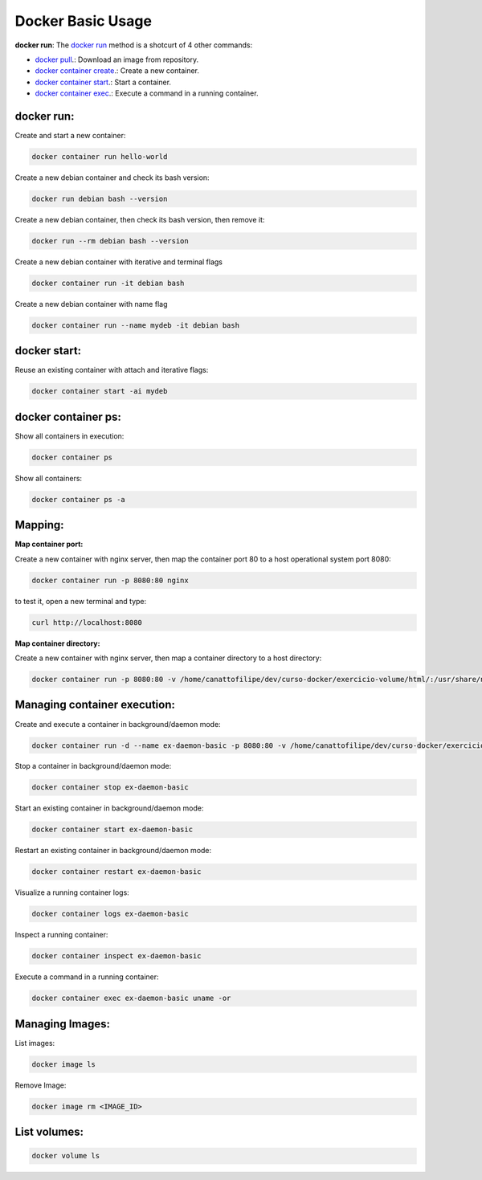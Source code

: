 Docker Basic Usage
==================

**docker run**: 
The `docker run <https://docs.docker.com/engine/reference/run/>`_ method is a shotcurt of 4 other commands:

- `docker pull <https://docs.docker.com/engine/reference/commandline/pull//>`_.: Download an image from repository.
- `docker container create <https://docs.docker.com/engine/reference/commandline/container_create/>`_.: Create a new container.
- `docker container start <https://docs.docker.com/engine/reference/commandline/container_start/>`_.: Start a container.
- `docker container exec <https://docs.docker.com/engine/reference/commandline/container_exec/>`_.: Execute a command in a running container.

docker run:
-----------
Create and start a new container: 

.. code:: bash

  docker container run hello-world

Create a new debian container and check its bash version:

.. code:: bash

  docker run debian bash --version

Create a new debian container, then check its bash version, then remove it:

.. code:: bash

  docker run --rm debian bash --version

Create a new debian container with iterative and terminal flags

.. code:: bash

 docker container run -it debian bash

Create a new debian container with name flag

.. code:: bash

 docker container run --name mydeb -it debian bash

docker start:
-------------

Reuse an existing container with attach and iterative flags:

.. code:: bash

 docker container start -ai mydeb

docker container ps:
--------------------

Show all containers in execution:

.. code:: bash

  docker container ps

Show all containers:

.. code:: bash

  docker container ps -a

Mapping:
--------

**Map container port:**

Create a new container with nginx server, then map the container port 80 to a host operational system port 8080:

.. code:: bash

  docker container run -p 8080:80 nginx

to test it, open a new terminal and type:

.. code:: bash

  curl http://localhost:8080

**Map container directory:**

Create a new container with nginx server, then map a container directory to a host directory:

.. code:: bash

  docker container run -p 8080:80 -v /home/canattofilipe/dev/curso-docker/exercicio-volume/html/:/usr/share/nginx/html/ nginx


Managing container execution:
------------------------------

Create and execute a container in background/daemon mode:

.. code:: bash

     docker container run -d --name ex-daemon-basic -p 8080:80 -v /home/canattofilipe/dev/curso-docker/exercicio-volume/html/:/usr/share/nginx/html/ nginx


Stop a container in background/daemon mode:

.. code:: bash

     docker container stop ex-daemon-basic

Start an existing container in background/daemon mode:

.. code:: bash

     docker container start ex-daemon-basic

Restart an existing container in background/daemon mode:

.. code:: bash

     docker container restart ex-daemon-basic

Visualize a running container logs:

.. code:: bash

     docker container logs ex-daemon-basic

Inspect a running container:

.. code:: bash

     docker container inspect ex-daemon-basic

Execute a command in a running container:

.. code:: bash

     docker container exec ex-daemon-basic uname -or


Managing Images:
----------------------
List images:

.. code:: bash

     docker image ls

Remove Image:

.. code:: bash

     docker image rm <IMAGE_ID>

List volumes:
-------------

.. code:: bash

     docker volume ls